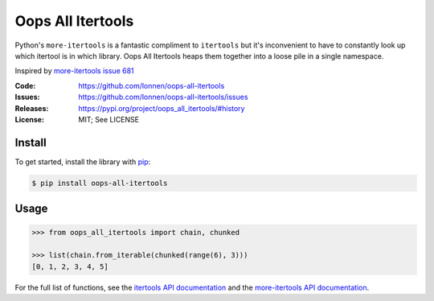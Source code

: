 ==================
Oops All Itertools
==================

Python's ``more-itertools`` is a fantastic compliment to ``itertools`` but it's
inconvenient to have to constantly look up which itertool is in which library.
Oops All Itertools heaps them together into a loose pile in a single namespace.

Inspired by `more-itertools issue 681 <https://github.com/more-itertools/more-itertools/issues/681>`_

|Build Status|

.. |Build Status| image:: https://github.com/lonnen/oops-all-itertools/actions/workflows/test.yml/badge.svg?branch=main
   :target: https://github.com/lonnen/oops-all-itertools/actions/workflows/test.yml

:Code:          https://github.com/lonnen/oops-all-itertools
:Issues:        https://github.com/lonnen/oops-all-itertools/issues
:Releases:      https://pypi.org/project/oops_all_itertools/#history
:License:       MIT; See LICENSE

Install
=======

To get started, install the library with `pip <https://pip.pypa.io/en/stable/>`_:

.. code-block:: shell

    $ pip install oops-all-itertools


Usage
=====

.. code-block:: python

    >>> from oops_all_itertools import chain, chunked

    >>> list(chain.from_iterable(chunked(range(6), 3)))
    [0, 1, 2, 3, 4, 5]


For the full list of functions, see the `itertools API documentation <https://docs.python.org/3/library/itertools.html>`_
and the `more-itertools API documentation <https://more-itertools.readthedocs.io/en/stable/api.html>`_.